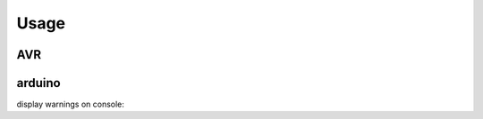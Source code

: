 Usage
==================

AVR
-----

.. runblock:: pycon

    >>> from pyavrutils import AvrGcc
    >>> cc = AvrGcc(mcu='atmega48')
    >>> cc.targets
    >>> cc.options_generated()
    >>> cc.build('int main(){}')
    >>> cc.output
    >>> cc.size()
    >>> cc.size().program_bytes
    >>> cc.mcu='atmega168'
    >>> cc.options_generated()
    >>> cc.build('int main(){}')
    >>> cc.output
    >>> cc.size().program_bytes
    

arduino
----------

.. runblock:: pycon

    >>> from pyavrutils import Arduino
    >>> cc = Arduino(board='mini')
    >>> cc.build('void setup(){};void loop(){}')
    >>> cc.output
    >>> cc.size()
    >>> cc.size().program_bytes
    >>> cc.board='pro'
    >>> cc.build('void setup(){};void loop(){}')
    >>> cc.output
    >>> cc.size().program_bytes
    >>> cc.warnings

display warnings on console:

.. program-output:: python -m pyavrutils.cli.arduino.build /usr/share/arduino/examples/4.Communication/Dimmer/Dimmer.ino
    :prompt:
        